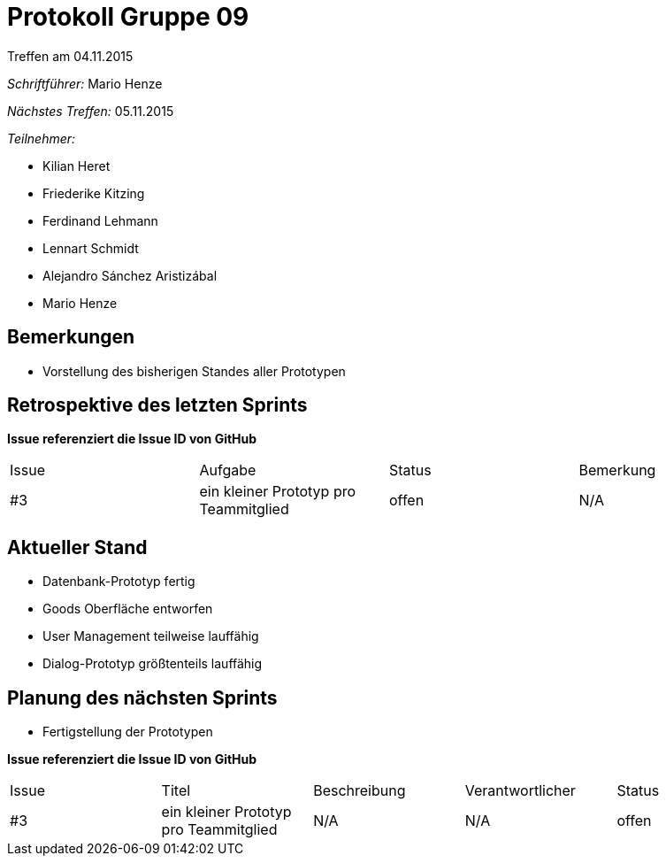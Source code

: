 = Protokoll Gruppe 09
__Treffen am 04.11.2015__

__Schriftführer:__ Mario Henze

__Nächstes Treffen:__ 05.11.2015

.__Teilnehmer:__

* Kilian Heret
* Friederike Kitzing
* Ferdinand Lehmann
* Lennart Schmidt
* Alejandro Sánchez Aristizábal
* Mario Henze

== Bemerkungen
* Vorstellung des bisherigen Standes aller Prototypen

== Retrospektive des letzten Sprints
*Issue referenziert die Issue ID von GitHub*

// See http://asciidoctor.org/docs/user-manual/=tables
[option="headers"]
|===
|Issue |Aufgabe 								  |Status |Bemerkung
|#3    |ein kleiner Prototyp pro Teammitglied     |offen  |N/A
|===


== Aktueller Stand
* Datenbank-Prototyp fertig
* Goods Oberfläche entworfen
* User Management teilweise lauffähig
* Dialog-Prototyp größtenteils lauffähig

== Planung des nächsten Sprints
* Fertigstellung der Prototypen

*Issue referenziert die Issue ID von GitHub*

// See http://asciidoctor.org/docs/user-manual/=tables
[option="headers"]
|===
|Issue |Titel 								   |Beschreibung |Verantwortlicher |Status
|#3    |ein kleiner Prototyp pro Teammitglied  |N/A          |N/A              |offen
|===

